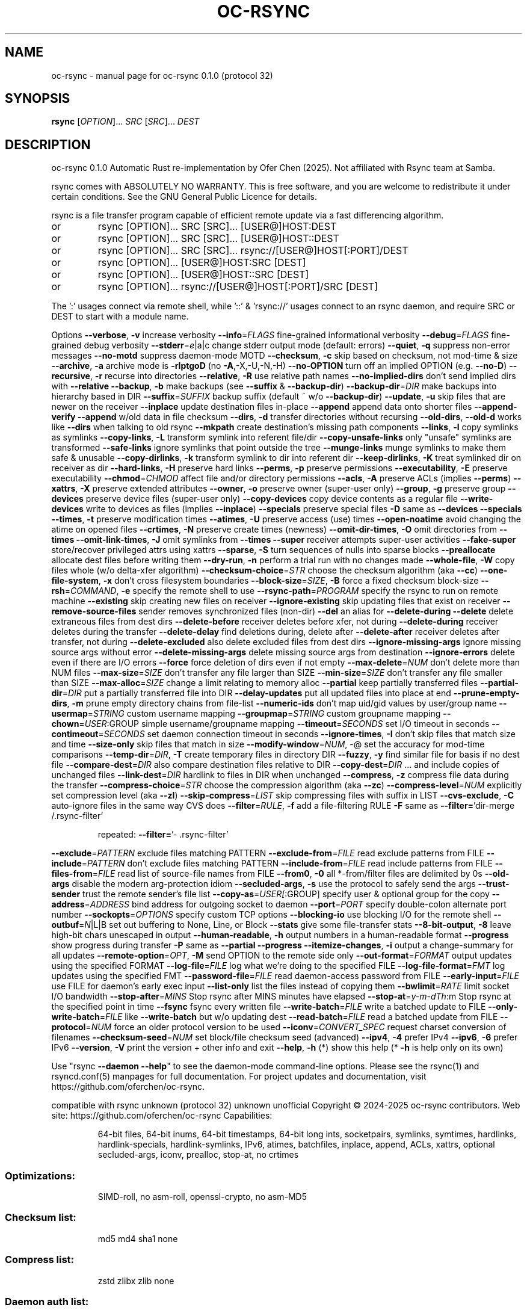 .\" DO NOT MODIFY THIS FILE!  It was generated by help2man 1.49.3.
.TH OC-RSYNC "1" "September 2025" "oc-rsync 0.1.0 (protocol 32)" "User Commands"
.SH NAME
oc-rsync \- manual page for oc-rsync 0.1.0 (protocol 32)
.SH SYNOPSIS
.B rsync
[\fI\,OPTION\/\fR]... \fI\,SRC \/\fR[\fI\,SRC\/\fR]... \fI\,DEST\/\fR
.SH DESCRIPTION
oc\-rsync 0.1.0
Automatic Rust re\-implementation by Ofer Chen (2025). Not affiliated with Rsync team at Samba.
.PP
rsync comes with ABSOLUTELY NO WARRANTY.  This is free software, and you
are welcome to redistribute it under certain conditions.  See the GNU
General Public Licence for details.
.PP
rsync is a file transfer program capable of efficient remote update
via a fast differencing algorithm.
.TP
or
rsync [OPTION]... SRC [SRC]... [USER@]HOST:DEST
.TP
or
rsync [OPTION]... SRC [SRC]... [USER@]HOST::DEST
.TP
or
rsync [OPTION]... SRC [SRC]... rsync://[USER@]HOST[:PORT]/DEST
.TP
or
rsync [OPTION]... [USER@]HOST:SRC [DEST]
.TP
or
rsync [OPTION]... [USER@]HOST::SRC [DEST]
.TP
or
rsync [OPTION]... rsync://[USER@]HOST[:PORT]/SRC [DEST]
.PP
The ':' usages connect via remote shell, while '::' & 'rsync://' usages connect
to an rsync daemon, and require SRC or DEST to start with a module name.
.PP
Options
\fB\-\-verbose\fR, \fB\-v\fR            increase verbosity
\fB\-\-info\fR=\fI\,FLAGS\/\fR             fine\-grained informational verbosity
\fB\-\-debug\fR=\fI\,FLAGS\/\fR            fine\-grained debug verbosity
\fB\-\-stderr\fR=\fI\,e\/\fR|a|c           change stderr output mode (default: errors)
\fB\-\-quiet\fR, \fB\-q\fR              suppress non\-error messages
\fB\-\-no\-motd\fR                suppress daemon\-mode MOTD
\fB\-\-checksum\fR, \fB\-c\fR           skip based on checksum, not mod\-time & size
\fB\-\-archive\fR, \fB\-a\fR            archive mode is \fB\-rlptgoD\fR (no \fB\-A\fR,\-X,\-U,\-N,\-H)
\fB\-\-no\-OPTION\fR              turn off an implied OPTION (e.g. \fB\-\-no\-D\fR)
\fB\-\-recursive\fR, \fB\-r\fR          recurse into directories
\fB\-\-relative\fR, \fB\-R\fR           use relative path names
\fB\-\-no\-implied\-dirs\fR        don't send implied dirs with \fB\-\-relative\fR
\fB\-\-backup\fR, \fB\-b\fR             make backups (see \fB\-\-suffix\fR & \fB\-\-backup\-dir\fR)
\fB\-\-backup\-dir\fR=\fI\,DIR\/\fR         make backups into hierarchy based in DIR
\fB\-\-suffix\fR=\fI\,SUFFIX\/\fR          backup suffix (default ~ w/o \fB\-\-backup\-dir\fR)
\fB\-\-update\fR, \fB\-u\fR             skip files that are newer on the receiver
\fB\-\-inplace\fR                update destination files in\-place
\fB\-\-append\fR                 append data onto shorter files
\fB\-\-append\-verify\fR          \fB\-\-append\fR w/old data in file checksum
\fB\-\-dirs\fR, \fB\-d\fR               transfer directories without recursing
\fB\-\-old\-dirs\fR, \fB\-\-old\-d\fR      works like \fB\-\-dirs\fR when talking to old rsync
\fB\-\-mkpath\fR                 create destination's missing path components
\fB\-\-links\fR, \fB\-l\fR              copy symlinks as symlinks
\fB\-\-copy\-links\fR, \fB\-L\fR         transform symlink into referent file/dir
\fB\-\-copy\-unsafe\-links\fR      only "unsafe" symlinks are transformed
\fB\-\-safe\-links\fR             ignore symlinks that point outside the tree
\fB\-\-munge\-links\fR            munge symlinks to make them safe & unusable
\fB\-\-copy\-dirlinks\fR, \fB\-k\fR      transform symlink to dir into referent dir
\fB\-\-keep\-dirlinks\fR, \fB\-K\fR      treat symlinked dir on receiver as dir
\fB\-\-hard\-links\fR, \fB\-H\fR         preserve hard links
\fB\-\-perms\fR, \fB\-p\fR              preserve permissions
\fB\-\-executability\fR, \fB\-E\fR      preserve executability
\fB\-\-chmod\fR=\fI\,CHMOD\/\fR            affect file and/or directory permissions
\fB\-\-acls\fR, \fB\-A\fR               preserve ACLs (implies \fB\-\-perms\fR)
\fB\-\-xattrs\fR, \fB\-X\fR             preserve extended attributes
\fB\-\-owner\fR, \fB\-o\fR              preserve owner (super\-user only)
\fB\-\-group\fR, \fB\-g\fR              preserve group
\fB\-\-devices\fR                preserve device files (super\-user only)
\fB\-\-copy\-devices\fR           copy device contents as a regular file
\fB\-\-write\-devices\fR          write to devices as files (implies \fB\-\-inplace\fR)
\fB\-\-specials\fR               preserve special files
\fB\-D\fR                       same as \fB\-\-devices\fR \fB\-\-specials\fR
\fB\-\-times\fR, \fB\-t\fR              preserve modification times
\fB\-\-atimes\fR, \fB\-U\fR             preserve access (use) times
\fB\-\-open\-noatime\fR           avoid changing the atime on opened files
\fB\-\-crtimes\fR, \fB\-N\fR            preserve create times (newness)
\fB\-\-omit\-dir\-times\fR, \fB\-O\fR     omit directories from \fB\-\-times\fR
\fB\-\-omit\-link\-times\fR, \fB\-J\fR    omit symlinks from \fB\-\-times\fR
\fB\-\-super\fR                  receiver attempts super\-user activities
\fB\-\-fake\-super\fR             store/recover privileged attrs using xattrs
\fB\-\-sparse\fR, \fB\-S\fR             turn sequences of nulls into sparse blocks
\fB\-\-preallocate\fR            allocate dest files before writing them
\fB\-\-dry\-run\fR, \fB\-n\fR            perform a trial run with no changes made
\fB\-\-whole\-file\fR, \fB\-W\fR         copy files whole (w/o delta\-xfer algorithm)
\fB\-\-checksum\-choice\fR=\fI\,STR\/\fR    choose the checksum algorithm (aka \fB\-\-cc\fR)
\fB\-\-one\-file\-system\fR, \fB\-x\fR    don't cross filesystem boundaries
\fB\-\-block\-size\fR=\fI\,SIZE\/\fR, \fB\-B\fR    force a fixed checksum block\-size
\fB\-\-rsh\fR=\fI\,COMMAND\/\fR, \fB\-e\fR        specify the remote shell to use
\fB\-\-rsync\-path\fR=\fI\,PROGRAM\/\fR     specify the rsync to run on remote machine
\fB\-\-existing\fR               skip creating new files on receiver
\fB\-\-ignore\-existing\fR        skip updating files that exist on receiver
\fB\-\-remove\-source\-files\fR    sender removes synchronized files (non\-dir)
\fB\-\-del\fR                    an alias for \fB\-\-delete\-during\fR
\fB\-\-delete\fR                 delete extraneous files from dest dirs
\fB\-\-delete\-before\fR          receiver deletes before xfer, not during
\fB\-\-delete\-during\fR          receiver deletes during the transfer
\fB\-\-delete\-delay\fR           find deletions during, delete after
\fB\-\-delete\-after\fR           receiver deletes after transfer, not during
\fB\-\-delete\-excluded\fR        also delete excluded files from dest dirs
\fB\-\-ignore\-missing\-args\fR    ignore missing source args without error
\fB\-\-delete\-missing\-args\fR    delete missing source args from destination
\fB\-\-ignore\-errors\fR          delete even if there are I/O errors
\fB\-\-force\fR                  force deletion of dirs even if not empty
\fB\-\-max\-delete\fR=\fI\,NUM\/\fR         don't delete more than NUM files
\fB\-\-max\-size\fR=\fI\,SIZE\/\fR          don't transfer any file larger than SIZE
\fB\-\-min\-size\fR=\fI\,SIZE\/\fR          don't transfer any file smaller than SIZE
\fB\-\-max\-alloc\fR=\fI\,SIZE\/\fR         change a limit relating to memory alloc
\fB\-\-partial\fR                keep partially transferred files
\fB\-\-partial\-dir\fR=\fI\,DIR\/\fR        put a partially transferred file into DIR
\fB\-\-delay\-updates\fR          put all updated files into place at end
\fB\-\-prune\-empty\-dirs\fR, \fB\-m\fR   prune empty directory chains from file\-list
\fB\-\-numeric\-ids\fR            don't map uid/gid values by user/group name
\fB\-\-usermap\fR=\fI\,STRING\/\fR         custom username mapping
\fB\-\-groupmap\fR=\fI\,STRING\/\fR        custom groupname mapping
\fB\-\-chown\fR=\fI\,USER\/\fR:GROUP       simple username/groupname mapping
\fB\-\-timeout\fR=\fI\,SECONDS\/\fR        set I/O timeout in seconds
\fB\-\-contimeout\fR=\fI\,SECONDS\/\fR     set daemon connection timeout in seconds
\fB\-\-ignore\-times\fR, \fB\-I\fR       don't skip files that match size and time
\fB\-\-size\-only\fR              skip files that match in size
\fB\-\-modify\-window\fR=\fI\,NUM\/\fR, \-@  set the accuracy for mod\-time comparisons
\fB\-\-temp\-dir\fR=\fI\,DIR\/\fR, \fB\-T\fR       create temporary files in directory DIR
\fB\-\-fuzzy\fR, \fB\-y\fR              find similar file for basis if no dest file
\fB\-\-compare\-dest\fR=\fI\,DIR\/\fR       also compare destination files relative to DIR
\fB\-\-copy\-dest\fR=\fI\,DIR\/\fR          ... and include copies of unchanged files
\fB\-\-link\-dest\fR=\fI\,DIR\/\fR          hardlink to files in DIR when unchanged
\fB\-\-compress\fR, \fB\-z\fR           compress file data during the transfer
\fB\-\-compress\-choice\fR=\fI\,STR\/\fR    choose the compression algorithm (aka \fB\-\-zc\fR)
\fB\-\-compress\-level\fR=\fI\,NUM\/\fR     explicitly set compression level (aka \fB\-\-zl\fR)
\fB\-\-skip\-compress\fR=\fI\,LIST\/\fR     skip compressing files with suffix in LIST
\fB\-\-cvs\-exclude\fR, \fB\-C\fR        auto\-ignore files in the same way CVS does
\fB\-\-filter\fR=\fI\,RULE\/\fR, \fB\-f\fR        add a file\-filtering RULE
\fB\-F\fR                       same as \fB\-\-filter=\fR'dir\-merge /.rsync\-filter'
.IP
repeated: \fB\-\-filter=\fR'\- .rsync\-filter'
.PP
\fB\-\-exclude\fR=\fI\,PATTERN\/\fR        exclude files matching PATTERN
\fB\-\-exclude\-from\fR=\fI\,FILE\/\fR      read exclude patterns from FILE
\fB\-\-include\fR=\fI\,PATTERN\/\fR        don't exclude files matching PATTERN
\fB\-\-include\-from\fR=\fI\,FILE\/\fR      read include patterns from FILE
\fB\-\-files\-from\fR=\fI\,FILE\/\fR        read list of source\-file names from FILE
\fB\-\-from0\fR, \fB\-0\fR              all *\-from/filter files are delimited by 0s
\fB\-\-old\-args\fR               disable the modern arg\-protection idiom
\fB\-\-secluded\-args\fR, \fB\-s\fR      use the protocol to safely send the args
\fB\-\-trust\-sender\fR           trust the remote sender's file list
\fB\-\-copy\-as\fR=\fI\,USER[\/\fR:GROUP]   specify user & optional group for the copy
\fB\-\-address\fR=\fI\,ADDRESS\/\fR        bind address for outgoing socket to daemon
\fB\-\-port\fR=\fI\,PORT\/\fR              specify double\-colon alternate port number
\fB\-\-sockopts\fR=\fI\,OPTIONS\/\fR       specify custom TCP options
\fB\-\-blocking\-io\fR            use blocking I/O for the remote shell
\fB\-\-outbuf\fR=\fI\,N\/\fR|L|B           set out buffering to None, Line, or Block
\fB\-\-stats\fR                  give some file\-transfer stats
\fB\-\-8\-bit\-output\fR, \fB\-8\fR       leave high\-bit chars unescaped in output
\fB\-\-human\-readable\fR, \fB\-h\fR     output numbers in a human\-readable format
\fB\-\-progress\fR               show progress during transfer
\fB\-P\fR                       same as \fB\-\-partial\fR \fB\-\-progress\fR
\fB\-\-itemize\-changes\fR, \fB\-i\fR    output a change\-summary for all updates
\fB\-\-remote\-option\fR=\fI\,OPT\/\fR, \fB\-M\fR  send OPTION to the remote side only
\fB\-\-out\-format\fR=\fI\,FORMAT\/\fR      output updates using the specified FORMAT
\fB\-\-log\-file\fR=\fI\,FILE\/\fR          log what we're doing to the specified FILE
\fB\-\-log\-file\-format\fR=\fI\,FMT\/\fR    log updates using the specified FMT
\fB\-\-password\-file\fR=\fI\,FILE\/\fR     read daemon\-access password from FILE
\fB\-\-early\-input\fR=\fI\,FILE\/\fR       use FILE for daemon's early exec input
\fB\-\-list\-only\fR              list the files instead of copying them
\fB\-\-bwlimit\fR=\fI\,RATE\/\fR           limit socket I/O bandwidth
\fB\-\-stop\-after\fR=\fI\,MINS\/\fR        Stop rsync after MINS minutes have elapsed
\fB\-\-stop\-at\fR=\fI\,y\-m\-dTh\/\fR:m      Stop rsync at the specified point in time
\fB\-\-fsync\fR                  fsync every written file
\fB\-\-write\-batch\fR=\fI\,FILE\/\fR       write a batched update to FILE
\fB\-\-only\-write\-batch\fR=\fI\,FILE\/\fR  like \fB\-\-write\-batch\fR but w/o updating dest
\fB\-\-read\-batch\fR=\fI\,FILE\/\fR        read a batched update from FILE
\fB\-\-protocol\fR=\fI\,NUM\/\fR           force an older protocol version to be used
\fB\-\-iconv\fR=\fI\,CONVERT_SPEC\/\fR     request charset conversion of filenames
\fB\-\-checksum\-seed\fR=\fI\,NUM\/\fR      set block/file checksum seed (advanced)
\fB\-\-ipv4\fR, \fB\-4\fR               prefer IPv4
\fB\-\-ipv6\fR, \fB\-6\fR               prefer IPv6
\fB\-\-version\fR, \fB\-V\fR            print the version + other info and exit
\fB\-\-help\fR, \fB\-h\fR (*)           show this help (* \fB\-h\fR is help only on its own)
.PP
Use "rsync \fB\-\-daemon\fR \fB\-\-help\fR" to see the daemon\-mode command\-line options.
Please see the rsync(1) and rsyncd.conf(5) manpages for full documentation.
For project updates and documentation, visit https://github.com/oferchen/oc\-rsync.
.PP
compatible with rsync unknown (protocol 32)
unknown unofficial
Copyright \(co 2024\-2025 oc\-rsync contributors.
Web site: https://github.com/oferchen/oc\-rsync
Capabilities:
.IP
64\-bit files, 64\-bit inums, 64\-bit timestamps, 64\-bit long ints,
socketpairs, symlinks, symtimes, hardlinks, hardlink\-specials,
hardlink\-symlinks, IPv6, atimes, batchfiles, inplace, append, ACLs,
xattrs, optional secluded\-args, iconv, prealloc, stop\-at, no crtimes
.SS "Optimizations:"
.IP
SIMD\-roll, no asm\-roll, openssl\-crypto, no asm\-MD5
.SS "Checksum list:"
.IP
md5 md4 sha1 none
.SS "Compress list:"
.IP
zstd zlibx zlib none
.SS "Daemon auth list:"
.IP
sha512 sha256 sha1 md5 md4
.PP
oc\-rsync comes with ABSOLUTELY NO WARRANTY.  This is free software, and you
are welcome to redistribute it under certain conditions.  See the GNU
General Public Licence for details.
